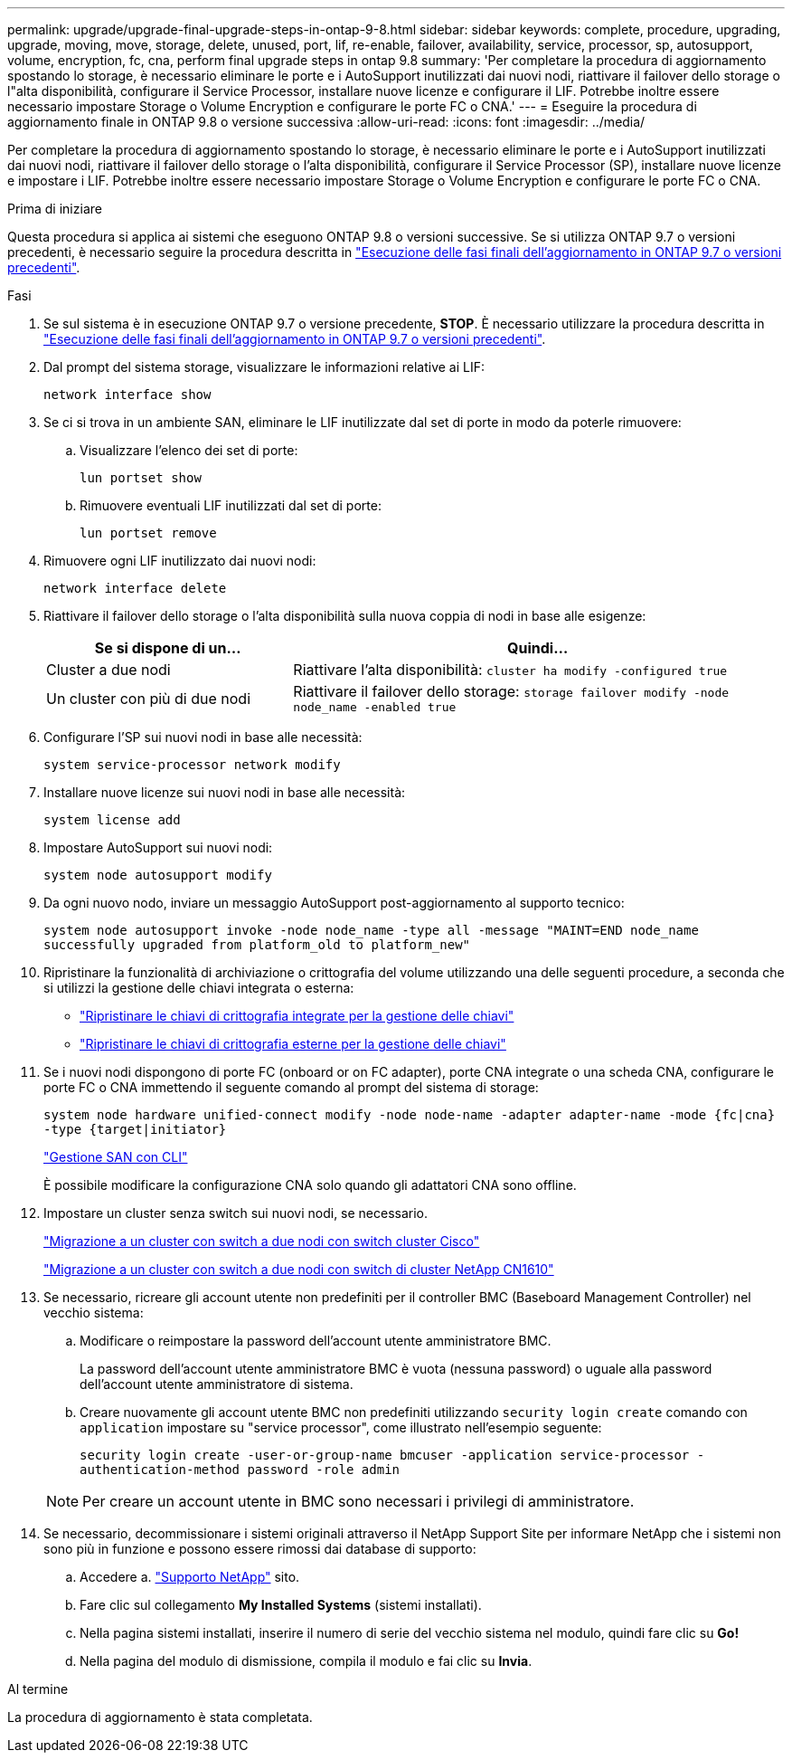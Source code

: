 ---
permalink: upgrade/upgrade-final-upgrade-steps-in-ontap-9-8.html 
sidebar: sidebar 
keywords: complete, procedure, upgrading, upgrade, moving, move, storage, delete, unused, port, lif, re-enable, failover, availability, service, processor, sp, autosupport, volume, encryption, fc, cna, perform final upgrade steps in ontap 9.8 
summary: 'Per completare la procedura di aggiornamento spostando lo storage, è necessario eliminare le porte e i AutoSupport inutilizzati dai nuovi nodi, riattivare il failover dello storage o l"alta disponibilità, configurare il Service Processor, installare nuove licenze e configurare il LIF. Potrebbe inoltre essere necessario impostare Storage o Volume Encryption e configurare le porte FC o CNA.' 
---
= Eseguire la procedura di aggiornamento finale in ONTAP 9.8 o versione successiva
:allow-uri-read: 
:icons: font
:imagesdir: ../media/


[role="lead"]
Per completare la procedura di aggiornamento spostando lo storage, è necessario eliminare le porte e i AutoSupport inutilizzati dai nuovi nodi, riattivare il failover dello storage o l'alta disponibilità, configurare il Service Processor (SP), installare nuove licenze e impostare i LIF. Potrebbe inoltre essere necessario impostare Storage o Volume Encryption e configurare le porte FC o CNA.

.Prima di iniziare
Questa procedura si applica ai sistemi che eseguono ONTAP 9.8 o versioni successive. Se si utilizza ONTAP 9.7 o versioni precedenti, è necessario seguire la procedura descritta in link:upgrade-final-steps-ontap-9-7-or-earlier-move-storage.html["Esecuzione delle fasi finali dell'aggiornamento in ONTAP 9.7 o versioni precedenti"].

.Fasi
. Se sul sistema è in esecuzione ONTAP 9.7 o versione precedente, *STOP*. È necessario utilizzare la procedura descritta in link:upgrade-final-steps-ontap-9-7-or-earlier-move-storage.html["Esecuzione delle fasi finali dell'aggiornamento in ONTAP 9.7 o versioni precedenti"].
. Dal prompt del sistema storage, visualizzare le informazioni relative ai LIF:
+
`network interface show`

. Se ci si trova in un ambiente SAN, eliminare le LIF inutilizzate dal set di porte in modo da poterle rimuovere:
+
.. Visualizzare l'elenco dei set di porte:
+
`lun portset show`

.. Rimuovere eventuali LIF inutilizzati dal set di porte:
+
`lun portset remove`



. Rimuovere ogni LIF inutilizzato dai nuovi nodi:
+
`network interface delete`

. Riattivare il failover dello storage o l'alta disponibilità sulla nuova coppia di nodi in base alle esigenze:
+
[cols="1,2"]
|===
| Se si dispone di un... | Quindi... 


 a| 
Cluster a due nodi
 a| 
Riattivare l'alta disponibilità: `cluster ha modify -configured true`



 a| 
Un cluster con più di due nodi
 a| 
Riattivare il failover dello storage: `storage failover modify -node node_name -enabled true`

|===
. Configurare l'SP sui nuovi nodi in base alle necessità:
+
`system service-processor network modify`

. Installare nuove licenze sui nuovi nodi in base alle necessità:
+
`system license add`

. Impostare AutoSupport sui nuovi nodi:
+
`system node autosupport modify`

. Da ogni nuovo nodo, inviare un messaggio AutoSupport post-aggiornamento al supporto tecnico:
+
`system node autosupport invoke -node node_name -type all -message "MAINT=END node_name successfully upgraded from platform_old to platform_new"`

. Ripristinare la funzionalità di archiviazione o crittografia del volume utilizzando una delle seguenti procedure, a seconda che si utilizzi la gestione delle chiavi integrata o esterna:
+
** link:https://docs.netapp.com/us-en/ontap/encryption-at-rest/restore-onboard-key-management-encryption-keys-task.html["Ripristinare le chiavi di crittografia integrate per la gestione delle chiavi"^]
** link:https://docs.netapp.com/us-en/ontap/encryption-at-rest/restore-external-encryption-keys-93-later-task.html["Ripristinare le chiavi di crittografia esterne per la gestione delle chiavi"^]


. Se i nuovi nodi dispongono di porte FC (onboard or on FC adapter), porte CNA integrate o una scheda CNA, configurare le porte FC o CNA immettendo il seguente comando al prompt del sistema di storage:
+
`system node hardware unified-connect modify -node node-name -adapter adapter-name -mode {fc|cna} -type {target|initiator}`

+
link:https://docs.netapp.com/us-en/ontap/san-admin/index.html["Gestione SAN con CLI"^]

+
È possibile modificare la configurazione CNA solo quando gli adattatori CNA sono offline.

. Impostare un cluster senza switch sui nuovi nodi, se necessario.
+
https://library.netapp.com/ecm/ecm_download_file/ECMP1140536["Migrazione a un cluster con switch a due nodi con switch cluster Cisco"^]

+
https://library.netapp.com/ecm/ecm_download_file/ECMP1140535["Migrazione a un cluster con switch a due nodi con switch di cluster NetApp CN1610"^]

. Se necessario, ricreare gli account utente non predefiniti per il controller BMC (Baseboard Management Controller) nel vecchio sistema:
+
.. Modificare o reimpostare la password dell'account utente amministratore BMC.
+
La password dell'account utente amministratore BMC è vuota (nessuna password) o uguale alla password dell'account utente amministratore di sistema.

.. Creare nuovamente gli account utente BMC non predefiniti utilizzando `security login create` comando con `application` impostare su "service processor", come illustrato nell'esempio seguente:
+
`security login create -user-or-group-name bmcuser -application service-processor -authentication-method password -role admin`

+

NOTE: Per creare un account utente in BMC sono necessari i privilegi di amministratore.



. Se necessario, decommissionare i sistemi originali attraverso il NetApp Support Site per informare NetApp che i sistemi non sono più in funzione e possono essere rimossi dai database di supporto:
+
.. Accedere a. https://mysupport.netapp.com/site/global/dashboard["Supporto NetApp"^] sito.
.. Fare clic sul collegamento *My Installed Systems* (sistemi installati).
.. Nella pagina sistemi installati, inserire il numero di serie del vecchio sistema nel modulo, quindi fare clic su *Go!*
.. Nella pagina del modulo di dismissione, compila il modulo e fai clic su *Invia*.




.Al termine
La procedura di aggiornamento è stata completata.
